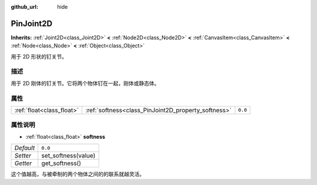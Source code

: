 :github_url: hide

.. Generated automatically by doc/tools/make_rst.py in GaaeExplorer's source tree.
.. DO NOT EDIT THIS FILE, but the PinJoint2D.xml source instead.
.. The source is found in doc/classes or modules/<name>/doc_classes.

.. _class_PinJoint2D:

PinJoint2D
==========

**Inherits:** :ref:`Joint2D<class_Joint2D>` **<** :ref:`Node2D<class_Node2D>` **<** :ref:`CanvasItem<class_CanvasItem>` **<** :ref:`Node<class_Node>` **<** :ref:`Object<class_Object>`

用于 2D 形状的钉关节。

描述
----

用于 2D 刚体的钉关节。它将两个物体钉在一起，刚体或静态体。

属性
----

+---------------------------+-----------------------------------------------------+---------+
| :ref:`float<class_float>` | :ref:`softness<class_PinJoint2D_property_softness>` | ``0.0`` |
+---------------------------+-----------------------------------------------------+---------+

属性说明
--------

.. _class_PinJoint2D_property_softness:

- :ref:`float<class_float>` **softness**

+-----------+---------------------+
| *Default* | ``0.0``             |
+-----------+---------------------+
| *Setter*  | set_softness(value) |
+-----------+---------------------+
| *Getter*  | get_softness()      |
+-----------+---------------------+

这个值越高，与被牵制的两个物体之间的的联系就越灵活。

.. |virtual| replace:: :abbr:`virtual (This method should typically be overridden by the user to have any effect.)`
.. |const| replace:: :abbr:`const (This method has no side effects. It doesn't modify any of the instance's member variables.)`
.. |vararg| replace:: :abbr:`vararg (This method accepts any number of arguments after the ones described here.)`
